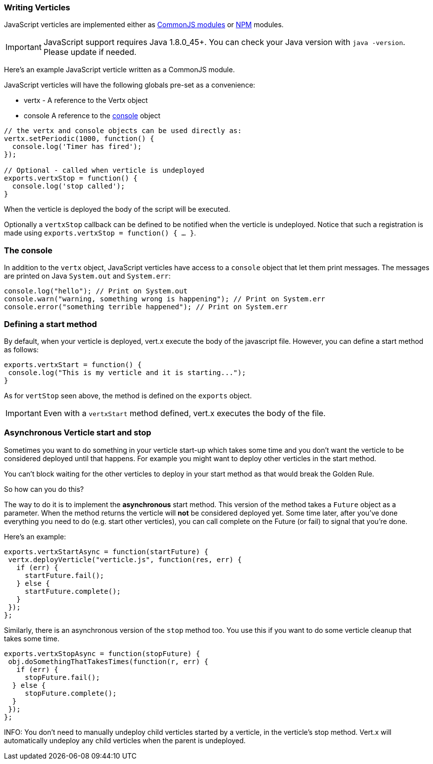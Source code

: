 === Writing Verticles

JavaScript verticles are implemented either as http://wiki.commonjs.org/wiki/Modules/1.1[CommonJS modules] or
https://www.npmjs.com/[NPM] modules.

IMPORTANT: JavaScript support requires Java 1.8.0_45+. You can check your Java version with `java -version`. Please
update if needed.

Here's an example JavaScript verticle written as a CommonJS module.

JavaScript verticles will have the following globals pre-set as a convenience:

* +vertx+ - A reference to the Vertx object
* +console+ A reference to the <<console, console>> object

[source, javascript]
----
// the vertx and console objects can be used directly as:
vertx.setPeriodic(1000, function() {
  console.log('Timer has fired');
});

// Optional - called when verticle is undeployed
exports.vertxStop = function() {
  console.log('stop called');
}
----

When the verticle is deployed the body of the script will be executed.

Optionally a `vertxStop` callback can be defined to be notified when the verticle is undeployed. Notice that such
a registration is made using `exports.vertxStop = function() { ...  }`.

=== The console

In addition to the `vertx` object, JavaScript verticles have access to a `console` object that let them print
messages. The messages are printed on Java `System.out` and `System.err`:

[source, javascript]
----
console.log("hello"); // Print on System.out
console.warn("warning, something wrong is happening"); // Print on System.err
console.error("something terrible happened"); // Print on System.err
----

=== Defining a start method

By default, when your verticle is deployed, vert.x execute the body of the javascript file. However, you can
define a start method as follows:

[source, javascript]
----
exports.vertxStart = function() {
 console.log("This is my verticle and it is starting...");
}
----

As for `vertStop` seen above, the method is defined on the `exports` object.

IMPORTANT: Even with a `vertxStart` method defined, vert.x executes the body of the file.

=== Asynchronous Verticle start and stop

Sometimes you want to do something in your verticle start-up which takes some time and you don't want the verticle to
be considered deployed until that happens. For example you might want to deploy other verticles in the start method.

You can't block waiting for the other verticles to deploy in your start method as that would break the Golden Rule.

So how can you do this?

The way to do it is to implement the *asynchronous* start method. This version of the method takes a `Future` object
as a parameter. When the method returns the verticle will *not* be considered deployed yet. Some time later, after
you've done everything you need to do (e.g. start other verticles), you can call complete on the Future (or fail) to
signal that you're done.

Here's an example:

[source, javascript]
----
exports.vertxStartAsync = function(startFuture) {
 vertx.deployVerticle("verticle.js", function(res, err) {
   if (err) {
     startFuture.fail();
   } else {
     startFuture.complete();
   }
 });
};
----

Similarly, there is an asynchronous version of the `stop` method too. You use this if you want to do some verticle
cleanup that takes some time.

[source, javascript]
----
exports.vertxStopAsync = function(stopFuture) {
 obj.doSomethingThatTakesTimes(function(r, err) {
   if (err) {
     stopFuture.fail();
  } else {
     stopFuture.complete();
  }
 });
};
----

INFO: You don't need to manually undeploy child verticles started by a verticle, in the verticle's stop method.
Vert.x will automatically undeploy any child verticles when the parent is undeployed.
